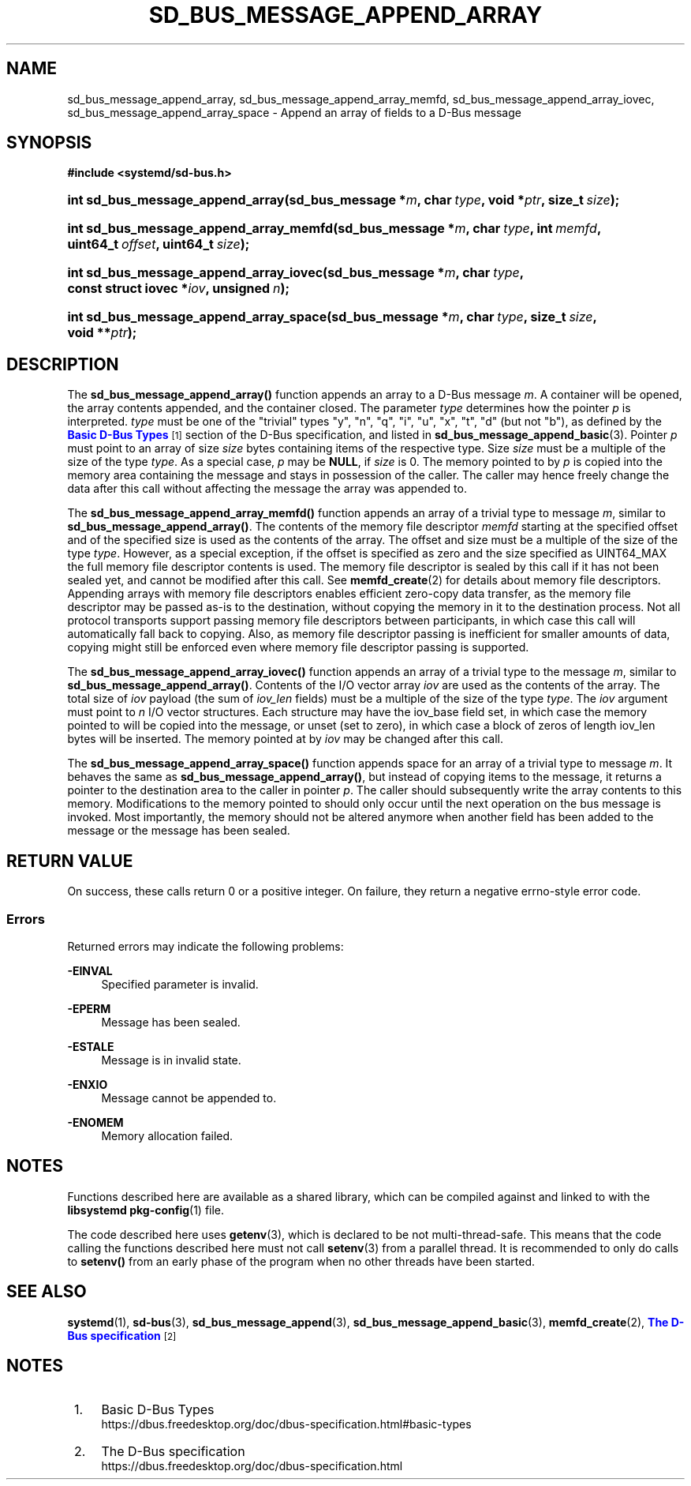 '\" t
.TH "SD_BUS_MESSAGE_APPEND_ARRAY" "3" "" "systemd 256.4" "sd_bus_message_append_array"
.\" -----------------------------------------------------------------
.\" * Define some portability stuff
.\" -----------------------------------------------------------------
.\" ~~~~~~~~~~~~~~~~~~~~~~~~~~~~~~~~~~~~~~~~~~~~~~~~~~~~~~~~~~~~~~~~~
.\" http://bugs.debian.org/507673
.\" http://lists.gnu.org/archive/html/groff/2009-02/msg00013.html
.\" ~~~~~~~~~~~~~~~~~~~~~~~~~~~~~~~~~~~~~~~~~~~~~~~~~~~~~~~~~~~~~~~~~
.ie \n(.g .ds Aq \(aq
.el       .ds Aq '
.\" -----------------------------------------------------------------
.\" * set default formatting
.\" -----------------------------------------------------------------
.\" disable hyphenation
.nh
.\" disable justification (adjust text to left margin only)
.ad l
.\" -----------------------------------------------------------------
.\" * MAIN CONTENT STARTS HERE *
.\" -----------------------------------------------------------------
.SH "NAME"
sd_bus_message_append_array, sd_bus_message_append_array_memfd, sd_bus_message_append_array_iovec, sd_bus_message_append_array_space \- Append an array of fields to a D\-Bus message
.SH "SYNOPSIS"
.sp
.ft B
.nf
#include <systemd/sd\-bus\&.h>
.fi
.ft
.HP \w'int\ sd_bus_message_append_array('u
.BI "int sd_bus_message_append_array(sd_bus_message\ *" "m" ", char\ " "type" ", void\ *" "ptr" ", size_t\ " "size" ");"
.HP \w'int\ sd_bus_message_append_array_memfd('u
.BI "int sd_bus_message_append_array_memfd(sd_bus_message\ *" "m" ", char\ " "type" ", int\ " "memfd" ", uint64_t\ " "offset" ", uint64_t\ " "size" ");"
.HP \w'int\ sd_bus_message_append_array_iovec('u
.BI "int sd_bus_message_append_array_iovec(sd_bus_message\ *" "m" ", char\ " "type" ", const\ struct\ iovec\ *" "iov" ", unsigned\ " "n" ");"
.HP \w'int\ sd_bus_message_append_array_space('u
.BI "int sd_bus_message_append_array_space(sd_bus_message\ *" "m" ", char\ " "type" ", size_t\ " "size" ", void\ **" "ptr" ");"
.SH "DESCRIPTION"
.PP
The
\fBsd_bus_message_append_array()\fR
function appends an array to a D\-Bus message
\fIm\fR\&. A container will be opened, the array contents appended, and the container closed\&. The parameter
\fItype\fR
determines how the pointer
\fIp\fR
is interpreted\&.
\fItype\fR
must be one of the "trivial" types
"y",
"n",
"q",
"i",
"u",
"x",
"t",
"d"
(but not
"b"), as defined by the
\m[blue]\fBBasic D\-Bus Types\fR\m[]\&\s-2\u[1]\d\s+2
section of the D\-Bus specification, and listed in
\fBsd_bus_message_append_basic\fR(3)\&. Pointer
\fIp\fR
must point to an array of size
\fIsize\fR
bytes containing items of the respective type\&. Size
\fIsize\fR
must be a multiple of the size of the type
\fItype\fR\&. As a special case,
\fIp\fR
may be
\fBNULL\fR, if
\fIsize\fR
is 0\&. The memory pointed to by
\fIp\fR
is copied into the memory area containing the message and stays in possession of the caller\&. The caller may hence freely change the data after this call without affecting the message the array was appended to\&.
.PP
The
\fBsd_bus_message_append_array_memfd()\fR
function appends an array of a trivial type to message
\fIm\fR, similar to
\fBsd_bus_message_append_array()\fR\&. The contents of the memory file descriptor
\fImemfd\fR
starting at the specified offset and of the specified size is used as the contents of the array\&. The offset and size must be a multiple of the size of the type
\fItype\fR\&. However, as a special exception, if the offset is specified as zero and the size specified as UINT64_MAX the full memory file descriptor contents is used\&. The memory file descriptor is sealed by this call if it has not been sealed yet, and cannot be modified after this call\&. See
\fBmemfd_create\fR(2)
for details about memory file descriptors\&. Appending arrays with memory file descriptors enables efficient zero\-copy data transfer, as the memory file descriptor may be passed as\-is to the destination, without copying the memory in it to the destination process\&. Not all protocol transports support passing memory file descriptors between participants, in which case this call will automatically fall back to copying\&. Also, as memory file descriptor passing is inefficient for smaller amounts of data, copying might still be enforced even where memory file descriptor passing is supported\&.
.PP
The
\fBsd_bus_message_append_array_iovec()\fR
function appends an array of a trivial type to the message
\fIm\fR, similar to
\fBsd_bus_message_append_array()\fR\&. Contents of the I/O vector array
\fIiov\fR
are used as the contents of the array\&. The total size of
\fIiov\fR
payload (the sum of
\fIiov_len\fR
fields) must be a multiple of the size of the type
\fItype\fR\&. The
\fIiov\fR
argument must point to
\fIn\fR
I/O vector structures\&. Each structure may have the
iov_base
field set, in which case the memory pointed to will be copied into the message, or unset (set to zero), in which case a block of zeros of length
iov_len
bytes will be inserted\&. The memory pointed at by
\fIiov\fR
may be changed after this call\&.
.PP
The
\fBsd_bus_message_append_array_space()\fR
function appends space for an array of a trivial type to message
\fIm\fR\&. It behaves the same as
\fBsd_bus_message_append_array()\fR, but instead of copying items to the message, it returns a pointer to the destination area to the caller in pointer
\fIp\fR\&. The caller should subsequently write the array contents to this memory\&. Modifications to the memory pointed to should only occur until the next operation on the bus message is invoked\&. Most importantly, the memory should not be altered anymore when another field has been added to the message or the message has been sealed\&.
.SH "RETURN VALUE"
.PP
On success, these calls return 0 or a positive integer\&. On failure, they return a negative errno\-style error code\&.
.SS "Errors"
.PP
Returned errors may indicate the following problems:
.PP
\fB\-EINVAL\fR
.RS 4
Specified parameter is invalid\&.
.RE
.PP
\fB\-EPERM\fR
.RS 4
Message has been sealed\&.
.RE
.PP
\fB\-ESTALE\fR
.RS 4
Message is in invalid state\&.
.RE
.PP
\fB\-ENXIO\fR
.RS 4
Message cannot be appended to\&.
.RE
.PP
\fB\-ENOMEM\fR
.RS 4
Memory allocation failed\&.
.RE
.SH "NOTES"
.PP
Functions described here are available as a shared library, which can be compiled against and linked to with the
\fBlibsystemd\fR\ \&\fBpkg-config\fR(1)
file\&.
.PP
The code described here uses
\fBgetenv\fR(3), which is declared to be not multi\-thread\-safe\&. This means that the code calling the functions described here must not call
\fBsetenv\fR(3)
from a parallel thread\&. It is recommended to only do calls to
\fBsetenv()\fR
from an early phase of the program when no other threads have been started\&.
.SH "SEE ALSO"
.PP
\fBsystemd\fR(1), \fBsd-bus\fR(3), \fBsd_bus_message_append\fR(3), \fBsd_bus_message_append_basic\fR(3), \fBmemfd_create\fR(2), \m[blue]\fBThe D\-Bus specification\fR\m[]\&\s-2\u[2]\d\s+2
.SH "NOTES"
.IP " 1." 4
Basic D-Bus Types
.RS 4
\%https://dbus.freedesktop.org/doc/dbus-specification.html#basic-types
.RE
.IP " 2." 4
The D-Bus specification
.RS 4
\%https://dbus.freedesktop.org/doc/dbus-specification.html
.RE
